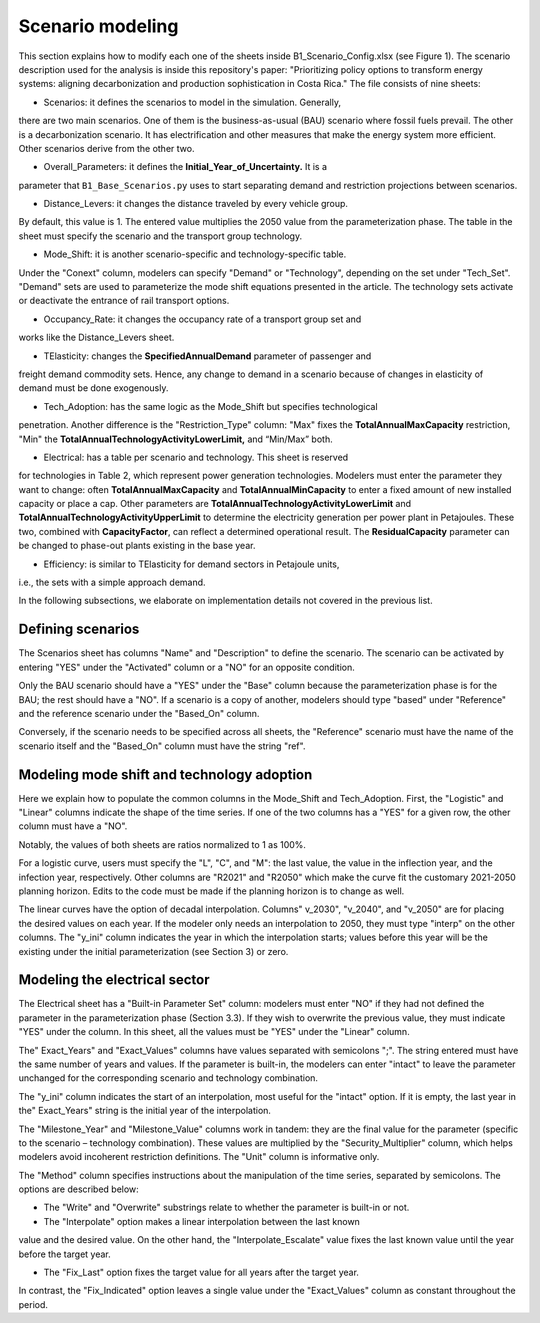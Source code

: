 .. _chapter-ScenarioModeling:
Scenario modeling
=====

This section explains how to modify each one of the sheets inside B1_Scenario_Config.xlsx
(see Figure 1). The scenario description used for the analysis is inside this
repository's paper: "Prioritizing policy options to transform energy systems:
aligning decarbonization and production sophistication in Costa Rica." The
file consists of nine sheets:

- Scenarios: it defines the scenarios to model in the simulation. Generally,
there are two main scenarios. One of them is the business-as-usual (BAU)
scenario where fossil fuels prevail. The other is a decarbonization scenario.
It has electrification and other measures that make the energy system more efficient.
Other scenarios derive from the other two.

- Overall_Parameters: it defines the **Initial_Year_of_Uncertainty.** It is a
parameter that ``B1_Base_Scenarios.py`` uses to start separating demand and
restriction projections between scenarios.

- Distance_Levers: it changes the distance traveled by every vehicle group.
By default, this value is 1. The entered value multiplies the 2050 value from
the parameterization phase. The table in the sheet must specify the scenario
and the transport group technology.

- Mode_Shift: it is another scenario-specific and technology-specific table.
Under the "Conext" column, modelers can specify "Demand" or "Technology",
depending on the set under "Tech_Set". "Demand" sets are used to parameterize
the mode shift equations presented in the article. The technology sets activate
or deactivate the entrance of rail transport options.

- Occupancy_Rate: it changes the occupancy rate of a transport group set and
works like the Distance_Levers sheet.

- TElasticity: changes the **SpecifiedAnnualDemand** parameter of passenger and
freight demand commodity sets. Hence, any change to demand in a scenario because
of changes in elasticity of demand must be done exogenously.

- Tech_Adoption: has the same logic as the Mode_Shift but specifies technological
penetration. Another difference is the "Restriction_Type" column: "Max" fixes
the **TotalAnnualMaxCapacity** restriction, "Min" the
**TotalAnnualTechnologyActivityLowerLimit,** and “Min/Max” both.

- Electrical: has a table per scenario and technology. This sheet is reserved
for technologies in Table 2, which represent power generation technologies.
Modelers must enter the parameter they want to change: often **TotalAnnualMaxCapacity**
and **TotalAnnualMinCapacity** to enter a fixed amount of new installed capacity
or place a cap. Other parameters are **TotalAnnualTechnologyActivityLowerLimit**
and **TotalAnnualTechnologyActivityUpperLimit** to determine the electricity
generation per power plant in Petajoules. These two, combined with **CapacityFactor**,
can reflect a determined operational result. The **ResidualCapacity** parameter
can be changed to phase-out plants existing in the base year.

- Efficiency: is similar to TElasticity for demand sectors in Petajoule units,
i.e., the sets with a simple approach demand.

In the following subsections, we elaborate on implementation details not covered in the previous list.

.. _defining-scenarios:

Defining scenarios
------------

The Scenarios sheet has columns "Name" and "Description" to define the scenario.
The scenario can be activated by entering "YES" under the "Activated" column
or a "NO" for an opposite condition.

Only the BAU scenario should have a "YES" under the "Base" column because the
parameterization phase is for the BAU; the rest should have a "NO". If a
scenario is a copy of another, modelers should type "based" under "Reference"
and the reference scenario under the "Based_On" column.

Conversely, if the scenario needs to be specified across all sheets, the
"Reference" scenario must have the name of the scenario itself and the
"Based_On" column must have the string "ref".


.. _modeling-mode-shift:

Modeling mode shift and technology adoption
------------

Here we explain how to populate the common columns in the Mode_Shift and
Tech_Adoption. First, the "Logistic" and "Linear" columns indicate the shape
of the time series. If one of the two columns has a "YES" for a given row,
the other column must have a "NO".

Notably, the values of both sheets are ratios normalized to 1 as 100%.

For a logistic curve, users must specify the "L", "C", and "M": the last value,
the value in the inflection year, and the infection year, respectively. Other
columns are "R2021" and "R2050" which make the curve fit the customary
2021-2050 planning horizon. Edits to the code must be made if the planning
horizon is to change as well.

The linear curves have the option of decadal interpolation. Columns" v_2030",
"v_2040", and "v_2050" are for placing the desired values on each year.
If the modeler only needs an interpolation to 2050, they must type "interp"
on the other columns. The "y_ini" column indicates the year in which the
interpolation starts; values before this year will be the existing under the
initial parameterization (see Section 3) or zero.


.. _modeling-electrical

Modeling the electrical sector
------------

The Electrical sheet has a "Built-in Parameter Set" column: modelers must
enter "NO" if they had not defined the parameter in the parameterization phase
(Section 3.3). If they wish to overwrite the previous value, they must indicate
"YES" under the column. In this sheet, all the values must be "YES" under the "Linear" column.

The" Exact_Years" and "Exact_Values" columns have values separated with semicolons ";".
The string entered must have the same number of years and values. If the parameter
is built-in, the modelers can enter "intact" to leave the parameter unchanged
for the corresponding scenario and technology combination.

The "y_ini" column indicates the start of an interpolation, most useful for
the "intact" option. If it is empty, the last year in the" Exact_Years"
string is the initial year of the interpolation.

The "Milestone_Year" and "Milestone_Value" columns work in tandem: they are
the final value for the parameter (specific to the scenario – technology
combination). These values are multiplied by the "Security_Multiplier" column,
which helps modelers avoid incoherent restriction definitions. The "Unit" column
is informative only. 

The "Method" column specifies instructions about the manipulation of the time
series, separated by semicolons. The options are described below:

- The "Write" and "Overwrite" substrings relate to whether the parameter is built-in or not.

- The "Interpolate" option makes a linear interpolation between the last known
value and the desired value. On the other hand, the "Interpolate_Escalate" value
fixes the last known value until the year before the target year.

- The "Fix_Last" option fixes the target value for all years after the target year.
In contrast, the "Fix_Indicated" option leaves a single value under the
"Exact_Values" column as constant throughout the period.
